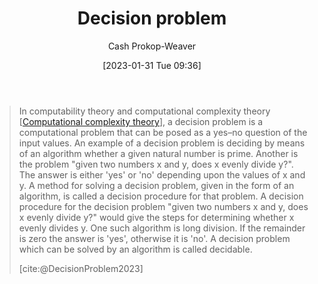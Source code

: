 :PROPERTIES:
:ID:       53f1e53a-eb4d-4cb0-bf25-1d220f6d1d82
:LAST_MODIFIED: [2023-10-01 Sun 23:57]
:ROAM_REFS: [cite:@DecisionProblem2023]
:ROAM_ALIASES: Undecidable Decidable
:END:
#+title: Decision problem
#+hugo_custom_front_matter: :slug "53f1e53a-eb4d-4cb0-bf25-1d220f6d1d82"
#+author: Cash Prokop-Weaver
#+date: [2023-01-31 Tue 09:36]
#+filetags: :concept:

#+begin_quote
In computability theory and computational complexity theory [[[id:235c1171-e8bd-4b52-820c-109f34a0bc80][Computational complexity theory]]], a decision problem is a computational problem that can be posed as a yes–no question of the input values. An example of a decision problem is deciding by means of an algorithm whether a given natural number is prime. Another is the problem "given two numbers x and y, does x evenly divide y?". The answer is either 'yes' or 'no' depending upon the values of x and y. A method for solving a decision problem, given in the form of an algorithm, is called a decision procedure for that problem. A decision procedure for the decision problem "given two numbers x and y, does x evenly divide y?" would give the steps for determining whether x evenly divides y. One such algorithm is long division. If the remainder is zero the answer is 'yes', otherwise it is 'no'. A decision problem which can be solved by an algorithm is called decidable.

[cite:@DecisionProblem2023]
#+end_quote

* Flashcards :noexport:
** Definition :fc:
:PROPERTIES:
:CREATED: [2023-01-31 Tue 09:37]
:FC_CREATED: 2023-01-31T17:37:44Z
:FC_TYPE:  double
:ID:       ffc949e4-3c72-45f6-9e0e-a48d0eb0e777
:END:
:REVIEW_DATA:
| position | ease | box | interval | due                  |
|----------+------+-----+----------+----------------------|
| front    | 2.65 |   7 |   230.50 | 2024-02-29T12:47:22Z |
| back     | 2.35 |   7 |   234.69 | 2024-03-14T20:42:41Z |
:END:

[[id:53f1e53a-eb4d-4cb0-bf25-1d220f6d1d82][Decision problem]]

*** Back
A computational problem one can pose as a yes/no question of the input values.
*** Source
[cite:@DecisionProblem2023]
** Definition :fc:
:PROPERTIES:
:CREATED: [2023-01-31 Tue 09:37]
:FC_CREATED: 2023-01-31T17:39:04Z
:FC_TYPE:  double
:ID:       9b84e3af-db19-4d34-b6f6-250e3cdac953
:END:
:REVIEW_DATA:
| position | ease | box | interval | due                  |
|----------+------+-----+----------+----------------------|
| front    | 2.80 |   7 |   312.65 | 2024-07-08T04:21:50Z |
| back     | 2.65 |   7 |   371.26 | 2024-10-07T13:12:55Z |
:END:

A [[id:53f1e53a-eb4d-4cb0-bf25-1d220f6d1d82][Decidable]] problem.

*** Back
A [[id:53f1e53a-eb4d-4cb0-bf25-1d220f6d1d82][Decision problem]] which can be solved by an algorithm.
*** Source
[cite:@DecisionProblem2023]
